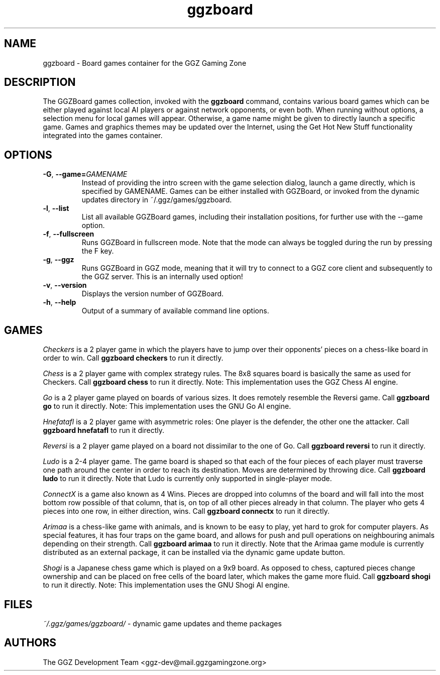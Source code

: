 .TH "ggzboard" "6" "0.0.14" "The GGZ Development Team" "GGZ Gaming Zone"
.SH "NAME"
.LP
ggzboard \- Board games container for the GGZ Gaming Zone
.SH "DESCRIPTION"
.LP
The GGZBoard games collection, invoked with the \fBggzboard\fP command,
contains various board games which can be either played against local
AI players or against network opponents, or even both.
When running without options, a selection menu for local games will
appear. Otherwise, a game name might be given to directly launch a
specific game.
Games and graphics themes may be updated over the Internet, using the
Get Hot New Stuff functionality integrated into the games container.
.SH "OPTIONS"
.LP
.TP
\fB\-G\fR, \fB\-\-game=\fR\fIGAMENAME\fR
Instead of providing the intro screen with the game selection dialog,
launch a game directly, which is specified by GAMENAME.
Games can be either installed with GGZBoard, or invoked from the
dynamic updates directory in ~/.ggz/games/ggzboard.
.TP
\fB\-l\fR, \fB\-\-list\fR
List all available GGZBoard games, including their installation positions,
for further use with the --game option.
.TP
\fB\-f\fR, \fB\-\-fullscreen\fR
Runs GGZBoard in fullscreen mode. Note that the mode can always be
toggled during the run by pressing the F key.
.TP
\fB\-g\fR, \fB\-\-ggz\fR
Runs GGZBoard in GGZ mode, meaning that it will try to connect to a
GGZ core client and subsequently to the GGZ server. This is an internally
used option!
.TP
\fB\-v\fR, \fB\-\-version\fR
Displays the version number of GGZBoard.
.TP
\fB\-h\fR, \fB\-\-help\fR
Output of a summary of available command line options.
.SH "GAMES"
.LP
\fICheckers\fP
is a 2 player game in which the players have to jump over their
opponents' pieces on a chess-like board in order to win.
Call \fBggzboard checkers\fP to run it directly.
.LP
\fIChess\fP
is a 2 player game with complex strategy rules. The 8x8 squares
board is basically the same as used for Checkers.
Call \fBggzboard chess\fP to run it directly.
Note: This implementation uses the GGZ Chess AI engine.
.LP
\fIGo\fP
is a 2 player game played on boards of various sizes. It does
remotely resemble the Reversi game.
Call \fBggzboard go\fP to run it directly.
Note: This implementation uses the GNU Go AI engine.
.LP
\fIHnefatafl\fP
is a 2 player game with asymmetric roles: One player is the
defender, the other one the attacker.
Call \fBggzboard hnefatafl\fP to run it directly.
.LP
\fIReversi\fP
is a 2 player game played on a board not dissimilar to the one
of Go.
Call \fBggzboard reversi\fP to run it directly.
.LP
\fILudo\fP
is a 2-4 player game. The game board is shaped so that each of the
four pieces of each player must traverse one path around the center
in order to reach its destination. Moves are determined by throwing
dice.
Call \fBggzboard ludo\fP to run it directly.
Note that Ludo is currently only supported in single-player mode.
.LP
\fIConnectX\fP
is a game also known as 4 Wins. Pieces are dropped into columns of
the board and will fall into the most bottom row possible of that
column, that is, on top of all other pieces already in that column.
The player who gets 4 pieces into one row, in either direction, wins.
Call \fBggzboard connectx\fP to run it directly.
.LP
\fIArimaa\fP
is a chess-like game with animals, and is known to be easy to play, yet
hard to grok for computer players. As special features, it has four traps
on the game board, and allows for push and pull operations on neighbouring
animals depending on their strength.
Call \fBggzboard arimaa\fP to run it directly.
Note that the Arimaa game module is currently distributed as an external
package, it can be installed via the dynamic game update button.
.LP
\fIShogi\fP
is a Japanese chess game which is played on a 9x9 board. As opposed to chess,
captured pieces change ownership and can be placed on free cells of the board
later, which makes the game more fluid.
Call \fBggzboard shogi\fP to run it directly.
Note: This implementation uses the GNU Shogi AI engine.
.SH "FILES"
.LP
\fI~/.ggz/games/ggzboard/\fP - dynamic game updates and theme packages
.SH "AUTHORS"
.LP
The GGZ Development Team
<ggz\-dev@mail.ggzgamingzone.org>
